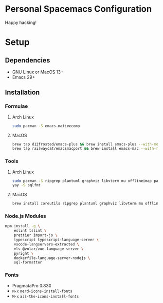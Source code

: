 * Personal Spacemacs Configuration

  Happy hacking!

* Setup
** Dependencies
- GNU Linux or MacOS 13+
- Emacs 29+

** Installation
*** Formulae
**** Arch Linux
#+begin_src bash
sudo pacman -S emacs-nativecomp
#+end_src
**** MacOS
#+begin_src bash
  brew tap d12frosted/emacs-plus && brew install emacs-plus --with-modern-icon --with-xwidgets --HEAD
  brew tap railwaycat/emacsmacport && brew install emacs-mac --with-rsvg
#+end_src
*** Tools
**** Arch Linux
#+begin_src bash
sudo pacman -S ripgrep plantuml graphviz libvterm mu offlineimap pandoc poppler automake texlive-bin texlive-core texlive-langchinese global rust-analyzer
yay -S sqlfmt
#+end_src
**** MacOS
#+begin_src bash
brew install coreutils ripgrep plantuml graphviz libvterm mu offlineimap pandoc poppler automake mactex ctags global rust-analyzer
#+end_src
*** Node.js Modules
#+begin_src bash
npm install -g \
    eslint tslint \
    prettier import-js \
    typescript typescript-language-server \
    vscode-langservers-extracted \
    vls @volar/vue-language-server \
    pyright \
    dockerfile-language-server-nodejs \
    sql-formatter
#+end_src
*** Fonts
- PragmataPro 0.830
- ~M-x~ =nerd-icons-install-fonts=
- ~M-x~ =all-the-icons-install-fonts=
